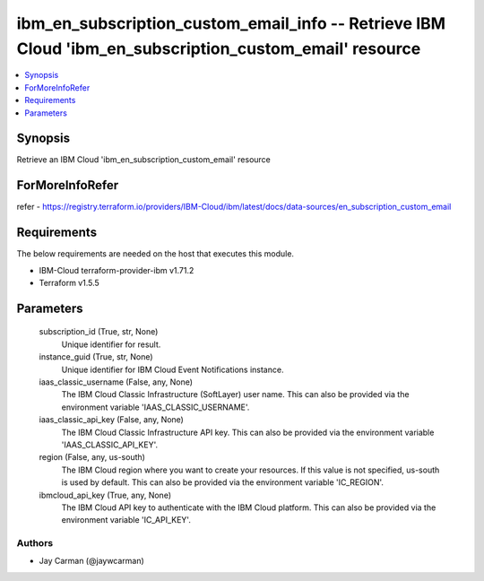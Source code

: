 
ibm_en_subscription_custom_email_info -- Retrieve IBM Cloud 'ibm_en_subscription_custom_email' resource
=======================================================================================================

.. contents::
   :local:
   :depth: 1


Synopsis
--------

Retrieve an IBM Cloud 'ibm_en_subscription_custom_email' resource


ForMoreInfoRefer
----------------
refer - https://registry.terraform.io/providers/IBM-Cloud/ibm/latest/docs/data-sources/en_subscription_custom_email

Requirements
------------
The below requirements are needed on the host that executes this module.

- IBM-Cloud terraform-provider-ibm v1.71.2
- Terraform v1.5.5



Parameters
----------

  subscription_id (True, str, None)
    Unique identifier for result.


  instance_guid (True, str, None)
    Unique identifier for IBM Cloud Event Notifications instance.


  iaas_classic_username (False, any, None)
    The IBM Cloud Classic Infrastructure (SoftLayer) user name. This can also be provided via the environment variable 'IAAS_CLASSIC_USERNAME'.


  iaas_classic_api_key (False, any, None)
    The IBM Cloud Classic Infrastructure API key. This can also be provided via the environment variable 'IAAS_CLASSIC_API_KEY'.


  region (False, any, us-south)
    The IBM Cloud region where you want to create your resources. If this value is not specified, us-south is used by default. This can also be provided via the environment variable 'IC_REGION'.


  ibmcloud_api_key (True, any, None)
    The IBM Cloud API key to authenticate with the IBM Cloud platform. This can also be provided via the environment variable 'IC_API_KEY'.













Authors
~~~~~~~

- Jay Carman (@jaywcarman)

